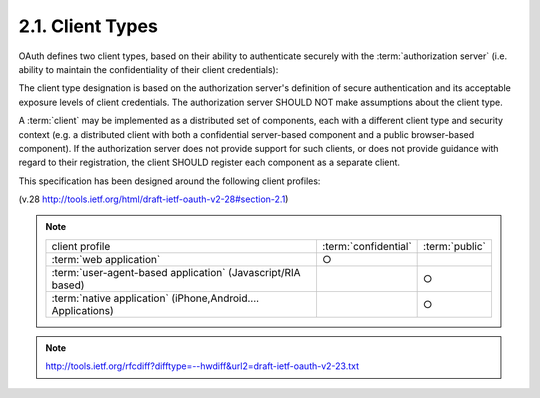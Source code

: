 2.1. Client Types
--------------------------------

OAuth defines two client types, 
based on their ability to authenticate securely with the :term:`authorization server` 
(i.e. ability to maintain the confidentiality of their client credentials):

.. glossary::

   confidential
   confidential client
      Clients capable of maintaining the confidentiality of their credentials 
      (e.g. client implemented on a secure server with
      restricted access to the client credentials), 
      or capable of secure client authentication using other means.

   public
   public client
      Clients incapable of maintaining the confidentiality of their credentials 
      (e.g. clients executing on the  device 
      used by the resource owner
      such as an installed native application or a web browser-based
      application), 
      and incapable of secure client authentication via any other means.


      .. note::
        - Smart Phone applications
        - Javascript applications

The client type designation is based on the authorization server's
definition of secure authentication 
and its acceptable exposure levels of client credentials.  
The authorization server SHOULD NOT make assumptions about the client type.

A :term:`client` may be implemented as a distributed set of components, 
each with a different client type and security context 
(e.g. a distributed client with 
both a confidential server-based component 
and a public browser-based component).  
If the authorization server does not provide support for such clients, 
or does not provide guidance with regard to their registration, 
the client SHOULD register each component as a separate client.

This specification has been designed around the following client
profiles:


.. glossary::

   web application
      A web application is a :term:`confidential` client running on a web server.  
      :term:`Resource owners` access the :term:`client` via an HTML user interface rendered 
      in a user-agent on device used by the :term:`resource owner`

      The :term:`client credentials` as well as any :term:`access token` issued to the :term:`client` 
      are stored on the :term:`web server` and are not exposed to or accessible by the :term:`resource owner`.

   user-agent-based application
      A user-agent-based application is a :term:`public client`
      in which the client code is downloaded from a web server 
      and executes within a user-agent (e.g. web browser) 
      on the device used by the :term:`resource owner`.  

      Protocol data and credentials are easily accessible 
      (and often visible) to the resource owner.  

      Since such applications reside within the user-agent, 
      they can make seamless use of the user-agent capabilities 
      when requesting authorization.

   native application
      A native application is a public client installed and executed on
      the device used by the resource owner.  

      Protocol data and credentials are accessible to the :term:`resource owner`.  
      It is assumed
      that any :term:`client authentication credentials` 
      included in the application can be extracted.  

      On the other hand, 
      dynamically issued credentials such as :term:`access tokens` 
      or :term:`refresh tokens` can receive an acceptable level of protection.  

      At a minimum, these credentials are protected from hostile servers 
      with which the application may interact with.  
      On some platforms these credentials might be protected from other applications 
      residing on the same device.

(v.28 http://tools.ietf.org/html/draft-ietf-oauth-v2-28#section-2.1)

.. note::

    .. list-table::
    
        *   -   client profile
            -   :term:`confidential`
            -   :term:`public`
    
        *   -   :term:`web application`
            -   ○
            -
    
        *   -   :term:`user-agent-based application` 
                (Javascript/RIA based)
            -       
            -   ○
    
        *   -   :term:`native application`
                (iPhone,Android.... Applications)
            -       
            -   ○

.. note::

    http://tools.ietf.org/rfcdiff?difftype=--hwdiff&url2=draft-ietf-oauth-v2-23.txt
